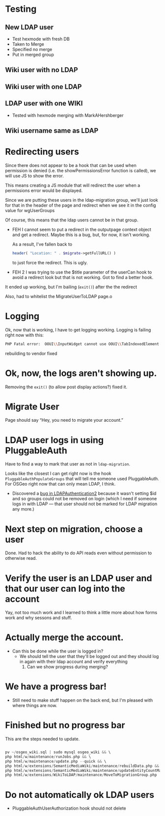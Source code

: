 * Testing
** New LDAP user
- Test hexmode with fresh DB
- Taken to Merge
- Specified no merge
- Put in merged group
** Wiki user with no LDAP
** Wiki user with one LDAP
** LDAP user with one WIKI
- Tested with hexmode merging with MarkAHershberger
** Wiki username same as LDAP

* Redirecting users
Since there does not appear to be a hook that can be used when permission is denied (i.e. the showPermissionsError function is called), we will use JS to show the error.

This means creating a JS module that will redirect the user when a permissions error would be displayed.

Since we are putting these users in the ldap-migration group, we'll just look for that in the header of the page and redirect when we see it in the config value for wgUserGroups

Of course, this means that the ldap users cannot be in that group.

- FEH
  I cannot seem to put a redirect in the outputpage context object and get a redirect.  Maybe this is a bug, but, for now, it isn't working.

  As a result, I've fallen back to
  #+begin_src php
			header( "Location: " . $migrate->getFullURL() )
  #+end_src
  to just force the redirect.  This is ugly.

- FEH 2
  I was trying to use the $title parameter of the userCan hook to avoid a redirect look but that is not working.
  Got to find a better hook.

It ended up working, but I'm bailing (=exit()=) after the the redirect

Also, had to whitelist the MigrateUserToLDAP page.o

* Logging
Ok, now that is working, I have to get logging working.
Logging is failing right now with this:
#+begin_src sh
PHP Fatal error:  OOUI\\InputWidget cannot use OOUI\\TabIndexedElement - it is not a trait in /var/www/wiki_osgeo/html/w/vendor/oojs/oojs-ui/php/widgets/InputWidget.php on line 11
#+end_src
rebuilding to vendor fixed
* Ok, now, the logs aren't showing up.
Removing the =exit()= (to allow post display actions?) fixed it.
* Migrate User
Page should say “Hey, you need to migrate your account.”
* LDAP user logs in using PluggableAuth
Have to find a way to mark that user as not in =ldap-migration=.

Looks like the closest I can get right now is the hook =PluggableAuthPopulateGroups= that will tell me someone used PluggableAuth.  For OSGeo right now that can only mean LDAP, I think.
- Discovered a [[https://phabricator.wikimedia.org/T270056][bug in LDAPAuthentication2]] because it wasn't setting $id and so groups could not be removed on login (which I need if someone logs in with LDAP — that user should not be marked for LDAP migration any more.)
* Next step on migration, choose a user
Done.  Had to hack the ability to do API reads even without permission to otherwise read.
* Verify the user is an LDAP user and that our user can log into the account
Yay, not too much work and I learned to think a little more about how forms work and why sessons and stuff.
* Actually merge the account.
- Can this be done while the user is logged in?
  - We should tell the user that they'll be logged out and they should log in again with their ldap account and verify everything
	1. Can we show progress during merging?
* We have a progress bar!
- Still need to make stuff happen on the back end, but I'm pleased with where things are now.
* Finished but no progress bar
This are the steps needed to update.

#+begin_src php

pv ~/osgeo_wiki.sql | sudo mysql osgeo_wiki && \
php html/w/maintenance/runJobs.php && \
php html/w/maintenance/update.php --quick && \
php html/w/extensions/SemanticMediaWiki/maintenance/rebuildData.php && \
php html/w/extensions/SemanticMediaWiki/maintenance/updateEntityCountMap.php && \
php html/w/extensions/WikiToLDAP/maintenance/MoveToMigrationGroup.php

#+end_src

* Do not automatically ok LDAP users
- PluggableAuthUserAuthorization hook should not delete
